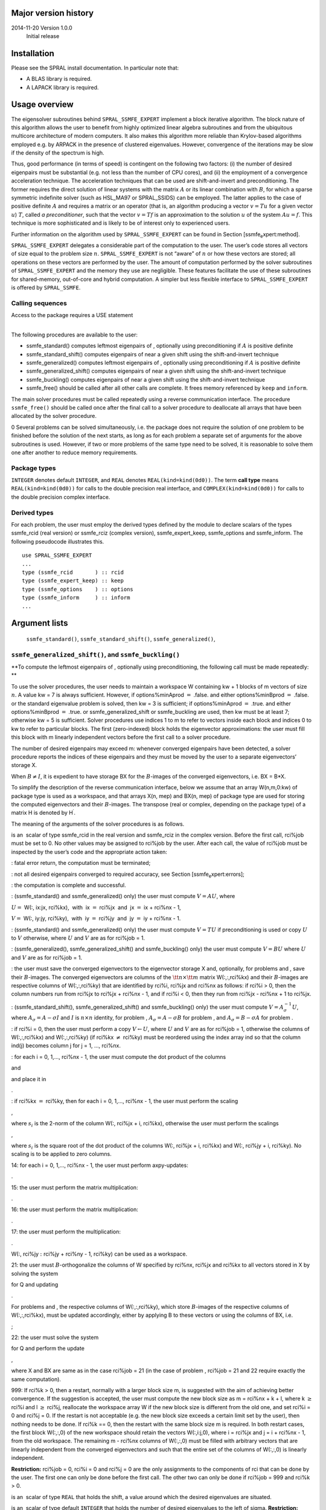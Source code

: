 Major version history
=====================

2014-11-20 Version 1.0.0
    Initial release

Installation
============

Please see the SPRAL install documentation. In particular note that:

-  A BLAS library is required.

-  A LAPACK library is required.

Usage overview
==============

The eigensolver subroutines behind ``SPRAL_SSMFE_EXPERT`` implement a
block iterative algorithm. The block nature of this algorithm allows the
user to benefit from highly optimized linear algebra subroutines and
from the ubiquitous multicore architecture of modern computers. It also
makes this algorithm more reliable than Krylov-based algorithms employed
e.g. by ARPACK in the presence of clustered eigenvalues. However,
convergence of the iterations may be slow if the density of the spectrum
is high.

Thus, good performance (in terms of speed) is contingent on the
following two factors: (i) the number of desired eigenpairs must be
substantial (e.g. not less than the number of CPU cores), and (ii) the
employment of a convergence acceleration technique. The acceleration
techniques that can be used are shift-and-invert and preconditioning.
The former requires the direct solution of linear systems with the
matrix :math:`A` or its linear combination with :math:`B`, for which a
sparse symmetric indefinite solver (such as HSL\_MA97 or SPRAL\_SSIDS)
can be employed. The latter applies to the case of positive definite
:math:`A` and requires a matrix or an operator (that is, an algorithm
producing a vector :math:`v = T u` for a given vector :math:`u`)
:math:`T`, called *a preconditioner*, such that the vector
:math:`v = T f` is an approximation to the solution :math:`u` of the
system :math:`A u = f`. This technique is more sophisticated and is
likely to be of interest only to experienced users.

Further information on the algorithm used by ``SPRAL_SSMFE_EXPERT`` can
be found in Section [ssmfe\ :sub:`e`\ xpert:method].

``SPRAL_SSMFE_EXPERT`` delegates a considerable part of the computation
to the user. The user’s code stores all vectors of size equal to the
problem size :math:`n`. ``SPRAL_SSMFE_EXPERT`` is not “aware” of
:math:`n` or how these vectors are stored; all operations on these
vectors are performed by the user. The amount of computation performed
by the solver subroutines of ``SPRAL_SSMFE_EXPERT`` and the memory they
use are negligible. These features facilitate the use of these
subroutines for shared-memory, out-of-core and hybrid computation. A
simpler but less flexible interface to ``SPRAL_SSMFE_EXPERT`` is offered
by ``SPRAL_SSMFE``.

Calling sequences
-----------------

| Access to the package requires a USE statement

| 

The following procedures are available to the user:

-  ssmfe\_standard() computes leftmost eigenpairs of , optionally using
   preconditioning if :math:`A` is positive definite

-  ssmfe\_standard\_shift() computes eigenpairs of near a given shift
   using the shift-and-invert technique

-  ssmfe\_generalized() computes leftmost eigenpairs of , optionally
   using preconditioning if :math:`A` is positive definite

-  ssmfe\_generalized\_shift() computes eigenpairs of near a given shift
   using the shift-and-invert technique

-  ssmfe\_buckling() computes eigenpairs of near a given shift using the
   shift-and-invert technique

-  ssmfe\_free() should be called after all other calls are complete. It
   frees memory referenced by ``keep`` and ``inform``.

The main solver procedures must be called repeatedly using a reverse
communication interface. The procedure ``ssmfe_free()`` should be called
once after the final call to a solver procedure to deallocate all arrays
that have been allocated by the solver procedure.

0 Several problems can be solved simultaneously, i.e. the package does
not require the solution of one problem to be finished before the
solution of the next starts, as long as for each problem a separate set
of arguments for the above subroutines is used. However, if two or more
problems of the same type need to be solved, it is reasonable to solve
them one after another to reduce memory requirements.

Package types
-------------

``INTEGER`` denotes default ``INTEGER``, and ``REAL`` denotes
``REAL(kind=kind(0d0))``. The term **call type** means
``REAL(kind=kind(0d0))`` for calls to the double precision real
interface, and ``COMPLEX(kind=kind(0d0))`` for calls to the double
precision complex interface.

Derived types
-------------

For each problem, the user must employ the derived types defined by the
module to declare scalars of the types ssmfe\_rcid (real version) or
ssmfe\_rciz (complex version), ssmfe\_expert\_keep, ssmfe\_options and
ssmfe\_inform. The following pseudocode illustrates this.

::

          use SPRAL_SSMFE_EXPERT
          ...
          type (ssmfe_rcid       ) :: rcid
          type (ssmfe_expert_keep) :: keep
          type (ssmfe_options    ) :: options
          type (ssmfe_inform     ) :: inform
          ...

Argument lists
==============

 ``ssmfe_standard()``, ``ssmfe_standard_shift()``, ``ssmfe_generalized()``,
``ssmfe_generalized_shift()``, and ``ssmfe_buckling()`` 
---------------------------------------------------------------------------

**To compute the leftmost eigenpairs of , optionally using
preconditioning, the following call must be made repeatedly: **

To use the solver procedures, the user needs to maintain a workspace W
containing kw + 1 blocks of m vectors of size :math:`n`. A value kw = 7
is always sufficient. However, if options%minAprod :math:`=` .false. and
either options%minBprod :math:`=` .false. or the standard eigenvalue
problem is solved, then kw = 3 is sufficient; if options%minAprod
:math:`=` .true. and either options%minBprod :math:`=` .true. or
ssmfe\_generalized\_shift or ssmfe\_buckling are used, then kw must be
at least 7; otherwise kw = 5 is sufficient. Solver procedures use
indices 1 to m to refer to vectors inside each block and indices 0 to kw
to refer to particular blocks. The first (zero-indexed) block holds the
eigenvector approximations: the user must fill this block with m
linearly independent vectors before the first call to a solver
procedure.

The number of desired eigenpairs may exceed m: whenever converged
eigenpairs have been detected, a solver procedure reports the indices of
these eigenpairs and they must be moved by the user to a separate
eigenvectors’ storage X.

When :math:`B \ne I`, it is expedient to have storage BX for the
:math:`B`-images of the converged eigenvectors, i.e. BX = B\*X.

To simplify the description of the reverse communication interface,
below we assume that an array W(n,m,0:kw) of package type is used as a
workspace, and that arrays X(n, mep) and BX(n, mep) of package type are
used for storing the computed eigenvectors and their :math:`B`-images.
The transpose (real or complex, depending on the package type) of a
matrix H is denoted by H\ :math:`^\prime`.

The meaning of the arguments of the solver procedures is as follows.

is an  scalar of type ssmfe\_rcid in the real version and ssmfe\_rciz in
the complex version. Before the first call, rci%job must be set to 0. No
other values may be assigned to rci%job by the user. After each call,
the value of rci%job must be inspected by the user’s code and the
appropriate action taken:

: fatal error return, the computation must be terminated;

: not all desired eigenpairs converged to required accuracy, see
Section [ssmfe\ :sub:`e`\ xpert:errors];

: the computation is complete and successful.

: (ssmfe\_standard() and ssmfe\_generalized() only) the user must
compute :math:`V = A U`, where

:math:`U=` W(:, ix:jx, rci%kx),  with  ix :math:`=` rci%jx  and  jx
:math:`=` ix + rci%nx - 1,

:math:`V=` W(:, iy:jy, rci%ky),  with  iy :math:`=` rci%jy  and  jy
:math:`=` iy + rci%nx - 1.

: (ssmfe\_standard() and ssmfe\_generalized() only) the user must
compute :math:`V = T U` if preconditioning is used or copy :math:`U` to
:math:`V` otherwise, where :math:`U` and :math:`V` are as for rci%job =
1.

: (ssmfe\_generalized(), ssmfe\_generalized\_shift() and
ssmfe\_buckling() only) the user must compute :math:`V = B U` where
:math:`U` and :math:`V` are as for rci%job = 1.

: the user must save the converged eigenvectors to the eigenvector
storage X and, optionally, for problems and , save their
:math:`B`-images. The converged eigenvectors are columns of the
:math:`{\tt n}\times {\tt m}` matrix W(:,:,rci%kx) and their
:math:`B`-images are respective columns of W(:,:,rci%ky) that are
identified by rci%i, rci%jx and rci%nx as follows: if rci%i > 0, then
the column numbers run from rci%jx to rci%jx + rci%nx - 1, and if rci%i
< 0, then they run from rci%jx - rci%nx + 1 to rci%jx.

: (ssmfe\_standard\_shift(), ssmfe\_generalized\_shift() and
ssmfe\_buckling() only) the user must compute
:math:`V = A_\sigma^{-1} U`, where :math:`A_\sigma = A - \sigma I` and
:math:`I` is :math:`n\times n` identity, for problem ,
:math:`A_\sigma = A - \sigma B` for problem , and
:math:`A_\sigma = B - \sigma A` for problem .

: if rci%i = 0, then the user must perform a copy
:math:`V \leftarrow U`, where :math:`U` and :math:`V` are as for rci%job
= 1, otherwise the columns of W(:,:,rci%kx) and W(:,:,rci%ky) (if rci%kx
:math:`\not=` rci%ky) must be reordered using the index array ind so
that the column ind(j) becomes column j for j = 1, …, rci%nx.

: for each i = 0, 1,..., rci%nx - 1, the user must compute the dot
product of the columns

and

and place it in

.

: if rci%kx :math:`=` rci%ky, then for each i = 0, 1,..., rci%nx - 1,
the user must perform the scaling

,

where :math:`s_i` is the 2-norm of the column W(:, rci%jx + i, rci%kx),
otherwise the user must perform the scalings

,

where :math:`s_i` is the square root of the dot product of the columns
W(:, rci%jx + i, rci%kx) and W(:, rci%jy + i, rci%ky). No scaling is to
be applied to zero columns.

14: for each i = 0, 1,..., rci%nx - 1, the user must perform
axpy-updates:

.

15: the user must perform the matrix multiplication:

.

16: the user must perform the matrix multiplication:

.

17: the user must perform the multiplication:

.

W(:, rci%jy :math:`:` rci%jy + rci%ny - 1, rci%ky) can be used as a
workspace.

21: the user must :math:`B`-orthogonalize the columns of W specified by
rci%nx, rci%jx and rci%kx to all vectors stored in X by solving the
system

for Q and updating

.

For problems and , the respective columns of W(:,:,rci%ky), which store
:math:`B`-images of the respective columns of W(:,:,rci%kx), must be
updated accordingly, either by applying B to these vectors or using the
columns of BX, i.e.

;

22: the user must solve the system

for Q and perform the update

,

where X and BX are same as in the case rci%job = 21 (in the case of
problem , rci%job = 21 and 22 require exactly the same computation).

999: If rci%k > 0, then a restart, normally with a larger block size m,
is suggested with the aim of achieving better convergence. If the
suggestion is accepted, the user must compute the new block size as m =
rci%nx + k + l, where k :math:`\ge` rci%i and l :math:`\ge` rci%j,
reallocate the workspace array W if the new block size is different from
the old one, and set rci%i = 0 and rci%j = 0. If the restart is not
acceptable (e.g. the new block size exceeds a certain limit set by the
user), then nothing needs to be done. If rci%k == 0, then the restart
with the same block size m is required. In both restart cases, the first
block W(:,:,0) of the new workspace should retain the vectors
W(:,i:j,0), where i = rci%jx and j = i + rci%nx - 1, from the old
workspace. The remaining m - rci%nx columns of W(:,:,0) must be filled
with arbitrary vectors that are linearly independent from the converged
eigenvectors and such that the entire set of the columns of W(:,:,0) is
linearly independent.

**Restriction:** rci%job = 0, rci%i = 0 and rci%j = 0 are the only
assignments to the components of rci that can be done by the user. The
first one can only be done before the first call. The other two can only
be done if rci%job = 999 and rci%k > 0.

is an  scalar of type ``REAL`` that holds the shift, a value around
which the desired eigenvalues are situated.

is an  scalar of type default ``INTEGER`` that holds the number of
desired eigenvalues to the left of sigma. **Restriction:** :math:`0 < `
left + right :math:`\le` min(mep, n/2), where right is zero for
ssmfe\_standard() and ssmfe\_generalized().

is an  scalar of type default ``INTEGER`` that holds the number of
desired eigenvalues to the right of sigma. **Restriction:** :math:`0 < `
left + right :math:`\le` min(mep, n/2).

is an  scalar of type default ``INTEGER`` that holds the size of the
array lambda. See Section [ssmfe\ :sub:`e`\ xpert:method] for guidance
on setting mep. **Restriction:** mep is not less than the number of
desired eigenpairs.

is an array of type ``REAL`` and size mep that is used to store the
computed eigenvalues. After a successful completion of the computation
it contains eigenvalues in ascending order. This array must not be
changed by the user.

| is an  scalar of type INTEGER that holds the block size of the user’s
workspace W. **Restriction:**
| 2 :math:`\le` m :math:`<` n.

is an work array of package type, and dimensions 2\*m, 2\*m and 3. It
can only be changed by the user when instructed to do so by rci%job.

is an   array of default integer type, and size at least m. It must not
be changed by the user. It is used for reordering the columns of some
blocks of W.

is an  scalar of type ssmfe\_expert\_keep that holds private data.

is an   scalar of type ssmfe\_options. Its components offer the user a
range of options, see Section [ssmfe\ :sub:`e`\ xpert:type:options]. It
must not be changed by the user between calls.

is an  scalar of type ssmfe\_inform. Its components provide information
about the execution of the subroutine, see
Section [ssmfe\ :sub:`e`\ xpert:type:inform]. It must not be changed by
the user.

``ssmfe_free()``
----------------

**At the end of the computation, the memory allocated by the solver
procedures should be released by making the following subroutine call:
**

``keep``
    is an  scalar of type ssmfe\_expert\_keep, optional. On exit, its
    components that are allocatable arrays will have been deallocated.

``inform``
    is an  scalar of type ssmfe\_inform, optional. On exit, its
    components that are allocatable arrays will have been deallocated.

Derived types
=============

``type(ssmfe_options)``
-----------------------

The derived data type ssmfe\_options has the following components.

``abs_tol_lambda``
    is a scalar of type ``REAL`` that holds an absolute tolerance used
    when testing the estimated eigenvalue error, see
    Section [ssmfe\ :sub:`e`\ xpert:method]. The default value is 0.
    Negative values are treated as the default.

``abs_tol_residual``
    is a scalar of type ``REAL`` that holds an absolute tolerance used
    when testing the residual, see
    Section [ssmfe\ :sub:`e`\ xpert:method]. The default value is 0.
    Negative values are treated as the default.

``max_iterations``
    is a scalar of type default ``INTEGER`` that contains the maximum
    number of iterations to be performed. The default value is 100.
    **Restriction:** max\_it :math:`\ge` 0.

``rel_tol_lambda``
    is a scalar of type ``REAL`` that holds a relative tolerance used
    when testing the estimated eigenvalue error, see
    Section [ssmfe\ :sub:`e`\ xpert:method]. The default value is 0.
    Negative values are treated as the default.

``rel_tol_residual``
    is a scalar of type ``REAL`` that holds a relative tolerance used
    when testing the residual, see
    Section [ssmfe\ :sub:`e`\ xpert:method]. If both abs\_tol\_residual
    and rel\_tol\_residual are set to 0, then the residual norms are not
    taken into consideration by the convergence test, see
    Section [ssmfe\ :sub:`e`\ xpert:method]. The default value is 0.
    Negative values are treated as the default.

``tol_x``
    is a scalar of type ``REAL`` that holds a tolerance used when
    testing the estimated eigenvector error, see
    Section [ssmfe\ :sub:`e`\ xpert:method]. If tol\_x is set to zero,
    the eigenvector error is not estimated. If a negative value is
    assigned, the tolerance is set to 10\*epsilon(lambda). The default
    value is -1.0.

``print_level``
    | is a scalar of type default ``INTEGER`` that determines the amount
    of printing. Possible values are:

    | r@ : p0.85 :math:`<0` & no printing;
    | :math:`0` & error and warning messages only;
    | :math:`1` & the type (standard or generalized) and the size of the
    problem, the number of eigenpairs requested, the error tolerances
    and the size of the subspace are printed before the iterations
    start;
    | :math:`2` & as :math:`1` but, for each eigenpair tested for
    convergence (see Section [ssmfe\ :sub:`e`\ xpert:method]), the
    iteration number, the index of the eigenpair, the eigenvalue,
    whether it has converged, the residual norm, and the error estimates
    are printed;
    | :math:`>2` & as :math:`1` but with all eigenvalues, whether
    converged, residual norms and eigenvalue/eigenvector error estimates
    printed on each iteration.

    The default value is 0. Note that for eigenpairs that are far from
    convergence, ‘rough’ error estimates are printed (the estimates that
    are actually used by the stopping criteria, see
    Section [ssmfe\ :sub:`e`\ xpert:method], only become available on
    the last few iterations).

``unit_error``
    is a scalar of type default ``INTEGER`` that holds the unit number
    for error messages. Printing is suppressed if unit\_error < 0. The
    default value is 6.

``unit_diagnostic``
    is a scalar of type default ``INTEGER`` that holds the unit number
    for messages monitoring the convergence. Printing is suppressed if
    unit\_diagnostics < 0. The default value is 6.

``unit_warning``
    is a scalar of type default ``INTEGER`` that holds the unit number
    for warning messages. Printing is suppressed if unit\_warning < 0.
    The default value is 6.

``err_est``
    is a scalar of type default ``INTEGER`` that defines which error
    estimation scheme for eigenvalues and eigenvectors is to be used by
    the stopping criterion. Two schemes are implemented. If err\_est =
    1, residual error bounds are used, namely, a modified Davis-Kahan
    estimate for the eigenvector error and the Lehmann bounds for the
    eigenvalue error. (see Section [ssmfe\ :sub:`e`\ xpert:errors:est]).
    If err\_est = 2, then the eigenvector and eigenvalue errors are
    estimated by analyzing the convergence curve for the eigenvalues
    (see Section [ssmfe\ :sub:`e`\ xpert:errors:est]). The default is
    err\_est = 2. **Restriction:** err\_est = 1 or 2.

``extra_left``
    is a scalar of type default ``INTEGER`` that holds the number of
    extra approximate eigenvectors corresponding to leftmost eigenvalues
    that are of no interest to the user and are iterated solely to
    enhance convergence. The default is extra\_left = 0.
    **Restriction:** extra\_left :math:`\ge` 0.

``extra_right``
    is a scalar of type default ``INTEGER`` that holds the number of
    extra approximate eigenvectors corresponding to rightmost
    eigenvalues that are of no interest to the user and are iterated
    solely to enhance convergence. The default is extra\_right = 0.
    **Restriction:** extra\_right :math:`\ge` 0.

``left_gap``
    is a scalar of type ``REAL`` that is only used when left is
    non-zero, and specifies the minimal acceptable distance between the
    last computed left eigenvalue and the rest of the spectrum. For
    ssmfe\_standard() and ssmfe\_generalized(), the last computed left
    eigenvalue is the rightmost of the computed ones, and for the other
    procedures it is the leftmost. If set to a negative value
    :math:`\delta`, the minimal distance is taken as :math:`|\delta|`
    times the average distance between the computed eigenvalues. Note
    that for this option to have any effect, the value of mep must be
    larger than left + right: see
    Section [ssmfe\ :sub:`e`\ xpert:method] for further explanation. The
    default value is 0.

``max_left``
    is a scalar of type default ``INTEGER`` that holds the number of
    eigenvalues to the left from :math:`\sigma`, or a negative value, if
    this number is not known (cf.
    Section [ssmfe\ :sub:`e`\ xpert:sec:si]). The default is max\_left =
    -1.

``max_right``
    is a scalar of type default ``INTEGER`` that holds the number of
    eigenvalues to the right from :math:`\sigma`, or a negative value,
    if this number is not known. (cf.
    Section [ssmfe\ :sub:`e`\ xpert:sec:si]). The default is max\_right
    = -1.

``minAprod``
    is a scalar of type default ``LOGICAL`` that determines whether the
    number of multiplications by :math:`A` is to be reduced at the
    expense of memory. If :math:`{\tt minAprod = .false.}`, on each
    iteration three returns to the user with rci%job = 1 are made for
    multiplications of rci%nx vectors by :math:`A`. Otherwise, only one
    such return is made at each iteration but the number kw of blocks in
    the user’s work array W must be increased by 2. The default is
    minAprod = .true.. **Restriction:** minAprod = .true. for
    ssmfe\_standard\_shift(), ssmfe\_generalized\_shift() and
    ssmfe\_buckling().

``minBprod``
    is a scalar of type default ``LOGICAL`` that determines whether the
    number of multiplications by :math:`B` is to be reduced at the
    expense of memory. If :math:`{\tt minBprod = .false.}`, on each
    iteration at least three returns to the user with rci%job = 3 are
    made for multiplications of rci%nx vectors by :math:`B`. Otherwise,
    only one such return is made at each iteration but the number kw of
    blocks in the user’s work array W must be increased by 2. The
    default is minBprod = .true..

``right_gap``
    is a scalar of type ``REAL`` that is only used by ssmfe\_shift,
    ssmfe\_gen\_shift and ssmfe\_buckling with a non-zero right, and has
    the same meaning as options%left\_gap but for the rightmost computed
    eigenvalue. The default value is 0.

``user_x``
    is a scalar of type default ``INTEGER``. If user\_x > 0 then the
    first user\_x columns of x(:,:) will be used as initial guesses for
    eigenvectors. Hence, if the user has good approximations to some of
    the required eigenvectors, the computation time may be reduced by
    putting these approximations into the first user\_x columns of
    x(:,:). The default value is 0, i.e. the columns of x(:,:) are
    overwritten by the solver. **Restriction:** 0 :math:`\le` user\_x
    :math:`\le` m, the first user\_x columns in x(:,:) must be linearly
    independent.

``type(ssmfe_inform)``
----------------------

The derived data type ssmfe\_inform is used to hold information from the
execution of the solver procedures. The components are:

``converged``
    is a rank-1 allocatable array of type default ``INTEGER`` that is
    allocated to have size mep on a call with rci%job = 0 or 999. If, on
    some iteration i, an eigenpair (lambda(j), X(j)) has been accepted
    as converged, then converged(j) = i; if the convergence stagnated
    then converged(j) = -i; otherwise converged(j) = 0.

``err_lambda``
    is a rank-1 allocatable array of type REAL that is allocated to have
    size mep on a call with rci%job = 0 or 999. err\_lmd(i) contains the
    estimated eigenvalue error for the approximate eigenvalue lambda(i)
    if info%converged(i) is non-zero, and -1.0 otherwise.

``err_x``
    is a rank-1 allocatable array of type REAL. This array is allocated
    to have size mep on a call with rci%job = 0 or 999, and is used for
    storing the eigenvector errors in the same way as err\_lmd is used
    for storing the eigenvalue errors.

``flag``
    is a scalar of type default ``INTEGER`` that is used as an error
    flag. If a call is successful, flag has value 0. A nonzero value of
    flag indicates an error or a warning (see
    Section [ssmfe\ :sub:`e`\ xpert:errors]).

``iteration``
    is a scalar of type default ``INTEGER`` that holds the number of
    iterations since the previous rci%job = 0 or rci%job = 999 call.

``left``
    is a scalar of type default ``INTEGER`` that holds the number of
    converged eigenvalues on the left, i.e. the total number of
    converged eigenpairs of or the number of the converged eigenvalues
    of or to the left of sigma.

``next_left``
    is a scalar of type default REAL that holds the non-converged
    eigenvalue next to the last converged on the left (cf.
    options%left\_gap).

``next_right``
    is a scalar of type default REAL that holds the non-converged
    eigenvalue next to the last converged on the right (cf.
    options%right\_gap).

``non_converged``
    is a scalar of type default ``INTEGER`` that holds the number of
    non-converged eigenpairs (see
    Section [ssmfe\ :sub:`e`\ xpert:errors]).

``residual_norms``
    is a rank-1 allocatable array of type default REAL that is allocated
    to have size mep on a call with rci%job = 0 or 999. On returns with
    rci%job = 5, residual\_norms(i) contains the Euclidean norm of the
    residual for lambda(i), X(i).

``right``
    is a scalar of type default ``INTEGER`` that holds the number of
    converged eigenvalues of or to the right of sigma.

``stat``
    is a scalar of type default ``INTEGER`` that holds the allocation
    status (see Section [ssmfe\ :sub:`e`\ xpert:errors]).

Error flags
===========

A successful return from a solver procedure is indicated by
inform%flag\ :math:`=`\ 0. A negative value indicates an error, a
positive value indicates a warning.

Possible negative values of inform%flag are as follows:

  -1 Incorrect value of rci%job.

  -2 Block size m is out-of-range.

  -3 Incorrect value of options%err\_est.

  -4 Incorrect value of options%minAprod.

  -5 Incorrect value of options%extra\_left or options%extra\_right.

  -6 Incorrect value of options%min\_gap.

 -11 Incorrect value of left.

 -12 Incorrect value of right.

 -13 mep is less than the number of desired eigenpairs.

-100 Not enough memory; inform%stat contains the value of the Fortran
stat parameter.

-200 :math:`B` is not positive definite or initial eigenvectors are
linearly dependent.

Possible positive values are:

1 The iterations have been terminated because no further improvement in
accuracy is possible (this may happen if the preconditioner is not
positive definite, or if the components of the residual vectors are so
small that the round-off errors make them essentially random). The value
of inform%non\_converged is set to the number of non-converged
eigenpairs.

2 The maximal number of iterations has been exceeded. The value of
inform%non\_converged is set to the number of non-converged eigenpairs.

3 Out of storage space for the converged eigenpairs. The value of
inform%non\_converged is set to the number of non-converged eigenpairs.

Method
======

The algorithm
-------------

The solver procedures of ``SPRAL_SSMFE_EXPERT`` are interfaces to solver
procedures of ``SPRAL_SSMFE_CORE``, which implement a block iterative
algorithm based on the Jacobi-conjugate preconditioned gradients method
[2,3]. Further information on the algorithm used by
``SPRAL_SSMFE_EXPERT`` can be found in the specification document for
``SPRAL_SSMFE_CORE`` and in [1].

Stopping criteria
-----------------

An approximate eigenpair :math:`\{x,\lambda\}` is considered to have
converged if the following three conditions are all satisfied:

#. if options%abs\_tol\_lambda and options%rel\_tol\_lambda are not both
   equal to zero, then the estimated error in the approximate eigenvalue
   must be less than or equal to

   max(options%abs\_tol\_lambda,
   :math:`\delta`\ \*options%rel\_tol\_lambda),

   where :math:`\delta` is the estimated average distance between
   eigenvalues.

#. if options%tol\_x is not zero, then the estimated sine of the angle
   between the approximate eigenvector and the invariant subspace
   corresponding to the eigenvalue approximated by :math:`\lambda` must
   be less than or equal to options%tol\_x.

#. if options%abs\_tol\_residual and options%rel\_tol\_residual are not
   both equal to zero, then the Euclidean norm of the residual,
   :math:`\|A x - \lambda B x\|_2`, must be less than or equal to

   max(options%abs\_tol\_residual,
   options%rel\_tol\_residual\*\ :math:`\|\lambda B x\|_2`).

The extra eigenpairs are not checked for convergence, as their role is
purely auxiliary.

Improving eigenvector accuracy
------------------------------

If the gap between the last computed eigenvalue and the rest of the
spectrum is small, then the accuracy of the corresponding eigenvector
may be very low. To prevent this from happening, the user should set the
eigenpairs storage size mep to a value that is larger than the number of
desired eigenpairs, and set the options options%left\_gap and
options%right\_gap to non-zero values :math:`\delta_l` and
:math:`\delta_r`. These values determine the size of the minimal
acceptable gaps between the computed eigenvalues and the rest of the
spectrum, :math:`\delta_l` referring to either leftmost eigenvalues (for
ssmfe\_standard() and ssmfe\_generalized() only) or those to the left of
the shift sigma, and :math:`\delta_r` to those to the right of the shift
sigma. Positive values of :math:`\delta_l` and :math:`\delta_r` set the
gap explicitly, and negative values require the gap to be not less than
their absolute value times the average distance between the computed
eigenvalues. A recommended value of :math:`\delta_l` and
:math:`\delta_r` is :math:`-0.1`. The value of mep has little effect on
the speed of computation, hence it might be set to any reasonably large
value. The larger the value of mep, the larger the size of an eigenvalue
cluster for which accurate eigenvectors can be computed, notably: to
safeguard against clusters of size up to :math:`k`, it is sufficient to
set mep to the number of desired eigenpairs plus :math:`k - 1`.

The use of shifted matrix factorization
---------------------------------------

When using the solver procedures that employ the shift-and-invert
technique, it is very important to ensure that the numbers of desired
eigenvalues each side of the shift do not exceed the actual numbers of
these eigenvalues, as the eigenpairs ‘approximating’ non-existing
eigenpairs of the problem will not converge. It is therefore strongly
recommended that the user employs a linear system solver that performs
the LDLT factorization of the shifted system, e.g. HSL\_MA97 or
SPRAL\_SSIDS. The LDLT factorization of the matrix :math:`A - \sigma B`
consists in finding a unit lower triangular matrix :math:`L`, a
block-diagonal matrix :math:`D` with :math:`1\times 1` and
:math:`2\times 2` blocks on the main diagonal and a permutation matrix
:math:`P` such that :math:`P^T(A - \sigma B)P = L D L^T`. By inertia
theorem, the number of eigenvalues to the left and right from the shift
:math:`\sigma` is equal to the number of negative and positive
eigenvalues of :math:`D`, which allows quick computation of the
eigenvalue numbers each side of the shift.

Error estimation
----------------

Standard problem
~~~~~~~~~~~~~~~~

If options%err\_est = 1, the error estimates for the eigenvalues are
based on the eigenvalues of a matrix of the form

.. math::

   \begin{aligned}
   \label{L.mx}
   \hat A = \tilde\Lambda_k - S_k^T S_k,\end{aligned}

where :math:`\tilde\Lambda_k` is a diagonal matrix with the :math:`k-1`
leftmost Ritz values :math:`\tilde\lambda_j` on the diagonal, and the
columns of :math:`S_k` are the respective residual vectors
:math:`r_j = A \tilde x_j - \tilde\lambda_j \tilde x_j` divided by
:math:`\sqrt{\lambda_k - \tilde\lambda_j}`. If :math:`k` is such that
:math:`\tilde\lambda_{k-1} < \lambda_k`, then the eigenvalues of
:math:`\hat A` are the left-hand side bounds for eigenvalues
:math:`\lambda_i`, and thus the difference
:math:`\tilde\lambda_j - \hat\lambda_j` estimates the eigenvalue error
:math:`\tilde\lambda_j - \lambda_j`. The unknown :math:`\lambda_k` is
replaced by :math:`\tilde\lambda_k`, and select the maximal
:math:`k \le m` for which the distance between
:math:`\tilde\lambda_{k-1}` and :math:`\tilde\lambda_k` exceeds the sum
of the absolute error tolerance for eigenvalues and the Frobenius norm
of the matrix formed by the residuals :math:`r_j, j = 1, \ldots, k-1`.
If :math:`\tilde\lambda_j - \hat\lambda_j` is close to the machine
accuracy, it may be too polluted by round-off errors to rely upon. In
such case, we use instead

.. math::

   \begin{aligned}
   \tilde\lambda_j - \lambda_j \le \delta_j \approx
   \frac{\|r_j\|^2}{\tilde\lambda_k - \lambda_j}.\end{aligned}

The eigenvector errors are estimated based on the Davis-Kahan
inequality:

.. math::

   \begin{aligned}
   \min_{x \in \mathcal{X}_{k-1}}
   \sin\{\tilde x_j; x\} \le
   \frac{\|r_j\|}{\lambda_k - \tilde\lambda_j} \approx
   \frac{\|r_j\|}{\tilde\lambda_k - \tilde\lambda_j},\end{aligned}

where :math:`\mathcal{X}_{k-1}` is the invariant subspace corresponding
to :math:`k-1` leftmost eigenvalues.

If options%err\_est\ :math:`=`\ 2 the errors are estimated based on the
eigenvalue decrements history, which produces an estimate for the
average eigenvalue error reduction per iteration, which in turn yields
error estimates for both eigenvalues and eigenvectors. Unlike the
residual estimates mentioned in this section, such ‘kinematic’ error
estimates are not guaranteed to be upper bounds for the actual errors.
However, the numerical tests have demonstrated that kinematic error
estimates are significantly more accurate, i.e. closer to the actual
error, than the residual-based estimates. Furthermore, they
straightforwardly apply to the generalized case as well.

Generalized problem
~~~~~~~~~~~~~~~~~~~

In the case of the generalized eigenvalue problem solved by iterations
with preconditioning, all of the residual norms in the previous section
must be replaced with :math:`\|\cdot\|_{B^{-1}}`-norm of the residual
:math:`r_j = A \tilde x_j - \tilde\lambda_j B \tilde x_j`
(:math:`\|r_j\|_{B^{-1}}^2 = r_j^* B^{-1} r_j`) or its upper estimate,
e.g. :math:`\beta_1^{-1/2}\|\cdot\|`, where :math:`\beta_1` is the
smallest eigenvalue of :math:`B`. Hence, if :math:`\beta_1` is known,
then the error tolerances for eigenvalues and eigenvectors must be
multiplied by :math:`\beta_1` and :math:`\sqrt{\beta_1}` respectively.
If no estimate for :math:`\|\cdot\|_{B^{-1}}`-norm is available, then
the use of non-zero residual tolerances and
options%err\_est\ :math:`=`\ 1 is not recommended. In the case of
problems solved by iterations with shift-and-invert and the problem ,
the residuals are computed as
:math:`r_j = T B \tilde x_j - \tilde \lambda_j \tilde x_j` where
:math:`T = (A - \sigma B)^{-1}` for and :math:`T = (B - \sigma A)^{-1}`
for , and :math:`B`-norms of :math:`r_j` are used, so that Lehmann
matrix becomes :math:`\hat A = \tilde\Lambda_k - S_k^T B\ S_k`. 0 Note
that the residual estimates may considerably overestimate the actual
error of direct iterations because of the use of the Euclidean norm of
the residual, which is too strong a norm for it when :math:`A` is the
discretization of a differential operator.

References
----------

[1] E. E. Ovtchinnikov and J. Reid. A preconditioned block conjugate
gradient algorithm for computing extreme eigenpairs of symmetric and
Hermitian problems. Technical Report RAL-TR-2010-19, 2010.

E. E. Ovtchinnikov, *Jacobi correction equation, line search and
conjugate gradients in Hermitian eigenvalue computation I: Computing an
extreme eigenvalue*, SIAM J. Numer. Anal., **46**:2567–2592, 2008.

E. E. Ovtchinnikov, *Jacobi correction equation, line search and
conjugate gradients in Hermitian eigenvalue computation II: Computing
several extreme eigenvalues*, SIAM J. Numer. Anal., **46**:2593–2619,
2008.

Examples
========

Preconditioning example
-----------------------

The following code computes the 5 leftmost eigenpairs of the matrix
:math:`A` of order 100 that approximates the two-dimensional Laplacian
operator on a 20-by-20 grid. One forward and one backward Gauss-Seidel
update are used for preconditioning, which halves the number of
iterations compared with solving the same problem without
preconditioning. The module laplace2d
(``examples/Fortran/ssmfe/laplace2d.f90``) supplies the subroutine
apply\_laplacian() that multiplies a block of vectors by :math:`A`, and
the subroutine apply\_gauss\_seidel\_step() that computes
:math:`y = T x` for a block of vectors :math:`x` by applying one forward
and one backward update of the Gauss-Seidel method to the system
:math:`A y = x`. This code produces the following output:

::

      6 eigenpairs converged in 129 iterations
     lambda( 1) = 4.4676695E-02
     lambda( 2) = 1.1119274E-01
     lambda( 3) = 1.1119274E-01
     lambda( 4) = 1.7770878E-01
     lambda( 5) = 2.2040061E-01
     lambda( 6) = 2.2040061E-01

Note that the code computed one extra eigenpair because of the
insufficient gap between the 5th and 6th eigenvalues.

